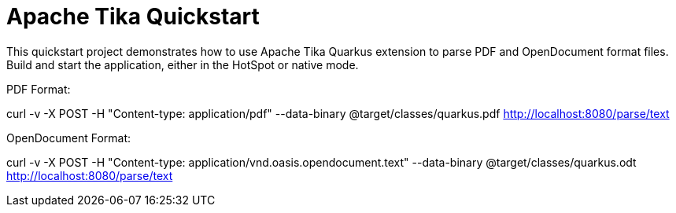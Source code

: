 = Apache Tika Quickstart

This quickstart project demonstrates how to use Apache Tika Quarkus extension to parse PDF and OpenDocument format files.
Build and start the application, either in the HotSpot or native mode.

PDF Format:

curl -v -X POST -H "Content-type: application/pdf" --data-binary @target/classes/quarkus.pdf http://localhost:8080/parse/text

OpenDocument Format:

curl -v -X POST -H "Content-type: application/vnd.oasis.opendocument.text" --data-binary @target/classes/quarkus.odt http://localhost:8080/parse/text



